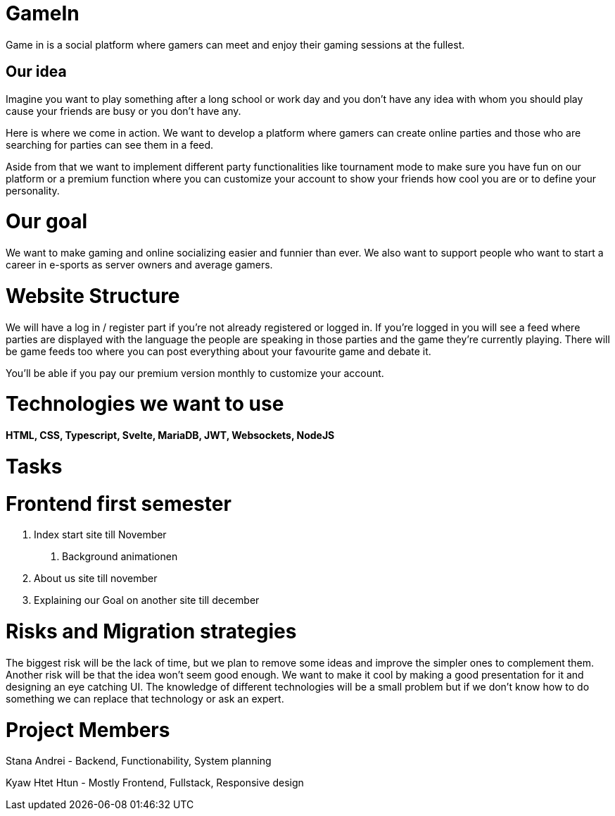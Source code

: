 = GameIn

Game in is a social platform where gamers can meet and enjoy their gaming sessions at the fullest.

== Our idea
Imagine you want to play something after a long school or work day and you don't have any idea with whom you should play cause your friends are busy or you don't have any.

Here is where we come in action. We want to develop a platform where gamers can create online parties and those who are searching for parties can see them in a feed.

Aside from that we want to implement different party functionalities like tournament mode to make sure you have fun on our platform or a premium function where you can customize your account to show your friends how cool you are or to define your personality.

= Our goal

We want to make gaming and online socializing easier and funnier than ever. We also want to support people who want to start a career in e-sports as server owners and average gamers.

= Website Structure

We will have a log in / register part if you're not already registered or logged in. If you're logged in you will see a feed where parties are displayed with the language the people are speaking in those parties and the game they're currently playing. There will be game feeds too where you can post everything about your favourite game and debate it.

You'll be able if you pay our premium version monthly to customize your account.

= Technologies we want to use

*HTML, CSS, Typescript, Svelte, MariaDB, JWT, Websockets, NodeJS*

= Tasks
= Frontend first semester
1. Index start site till November
. Background animationen
2. About us site till november
3. Explaining our Goal on another site till december

= Risks and Migration strategies

The biggest risk will be the lack of time, but we plan to remove some ideas and improve the simpler ones to complement them.
Another risk will be that the idea won't seem good enough. We want to make it cool by making a good presentation for it and designing an eye catching UI.
The knowledge of different technologies will be a small problem but if we don't know how to do something we can replace that technology or ask an expert.

= Project Members

Stana Andrei - Backend, Functionability, System planning

Kyaw Htet Htun - Mostly Frontend, Fullstack, Responsive design
